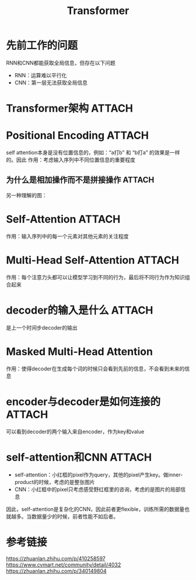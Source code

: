:PROPERTIES:
:ID:       a671c4c4-4c8e-49a5-bc5c-f118503b764c
:END:
#+title: Transformer
#+filetags: paper

* 先前工作的问题
RNN和CNN都能获取全局信息，但存在以下问题
- RNN：运算难以平行化
- CNN：第一层无法获取全局信息


* Transformer架构 :ATTACH:
:PROPERTIES:
:ID:       3c2597a5-0681-4e8b-979f-ba2ce48710a4
:END:
[[attachment:_20241227_214348screenshot.png]]


* Positional Encoding :ATTACH:
:PROPERTIES:
:ID:       f071b114-418c-4398-8eb6-f8d4e5ad27d3
:END:
self attention本身是没有位置信息的，例如：“a打b” 和 “b打a” 的效果是一样的。因此
作用：考虑输入序列中不同位置信息的重要程度
[[attachment:_20241227_214409screenshot.png]]
** 为什么是相加操作而不是拼接操作 :ATTACH:
:PROPERTIES:
:ID:       1d426cd8-53fc-4bf4-9ac4-32b893c93050
:END:
[[attachment:_20241227_214433screenshot.png]]
另一种理解的图：

[[attachment:_20241227_214452screenshot.png]]


* Self-Attention :ATTACH:
:PROPERTIES:
:ID:       9fa4df48-a4d9-4399-bfa5-043a53fd5855
:END:
[[attachment:_20241227_214521screenshot.png]]
作用：输入序列中的每一个元素对其他元素的关注程度
# 例如：
# 输入序列为x^1^，x^2^，x^3^；输出为b^1^
# b^1^考虑了整个输入的信息


* Multi-Head Self-Attention :ATTACH:
:PROPERTIES:
:ID:       cecec7a2-c414-48e6-9a82-ae442db0a850
:END:
[[attachment:_20241227_214611screenshot.png]]
作用：每个注意力头都可以让模型学习到不同的行为，最后将不同行为作为知识组合起来


* decoder的输入是什么 :ATTACH:
:PROPERTIES:
:ID:       8cb9aa42-08e5-4004-85eb-58a1a4535479
:END:
是上一个时间步decoder的输出
[[attachment:_20241227_214634screenshot.png]]


* Masked Multi-Head Attention
作用：使得decoder在生成每个词的时候只会看到先前的信息，不会看到未来的信息
# 例如：一个序列 I am happy
# decoder输出I作为下一个时间步decoder的输入
# 此时，decoder应该只能看到I来预测am，而不能看到am happy之类的后面的信息来预测
# 同理，decoder预测happy时，只能看到I am来预测


* encoder与decoder是如何连接的 :ATTACH:
:PROPERTIES:
:ID:       fa479bac-bf25-444c-91df-11522448de3b
:END:
[[attachment:_20241227_214714screenshot.png]]
可以看到decoder的两个输入来自encoder，作为key和value

[[attachment:_20241227_214730screenshot.png]]


* self-attention和CNN :ATTACH:
:PROPERTIES:
:ID:       55038df3-d11e-4e7a-a852-911a62a4623b
:END:
[[attachment:_20241227_214746screenshot.png]]
# 以下以小红框里的1为例
- self-attention：小红框的pixel作为query，其他的pixel产生key。做inner-product的时候，考虑的是整张图片
- CNN：小红框中的pixel只考虑感受野红框里的咨询，考虑的是图片的局部信息
因此，self-attention是复杂化的CNN，因此前者更flexible，训练所需的数据量也就越多。当数据量少的时候，前者性能不如后者。


* 参考链接
https://zhuanlan.zhihu.com/p/410258597
https://www.cvmart.net/community/detail/4032
https://zhuanlan.zhihu.com/p/340149804
